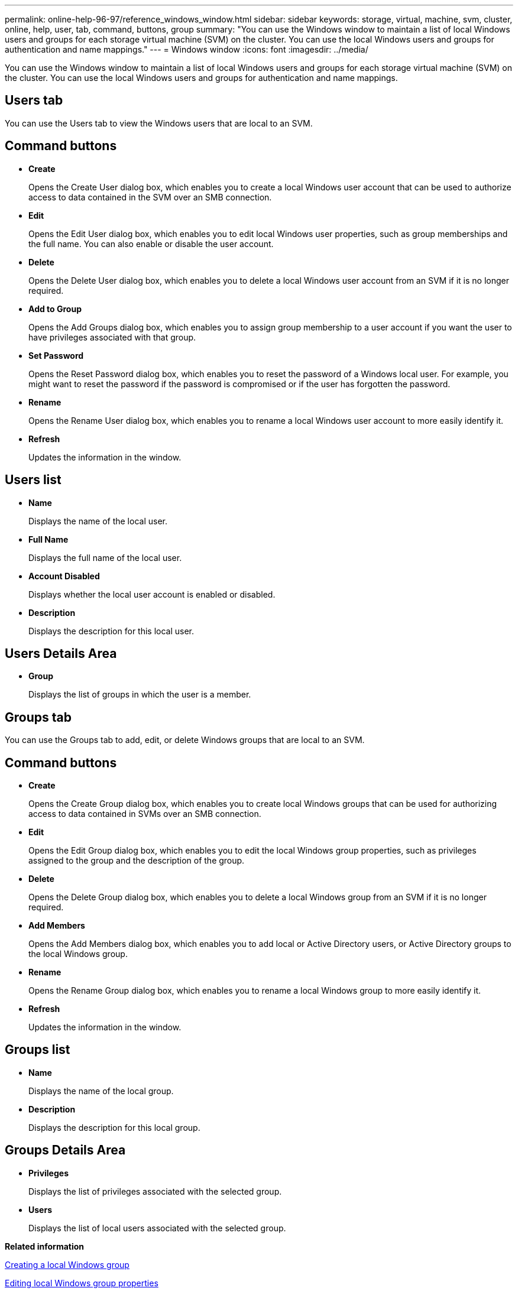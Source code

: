 ---
permalink: online-help-96-97/reference_windows_window.html
sidebar: sidebar
keywords: storage, virtual, machine, svm, cluster, online, help, user, tab, command, buttons, group
summary: "You can use the Windows window to maintain a list of local Windows users and groups for each storage virtual machine (SVM) on the cluster. You can use the local Windows users and groups for authentication and name mappings."
---
= Windows window
:icons: font
:imagesdir: ../media/

[.lead]
You can use the Windows window to maintain a list of local Windows users and groups for each storage virtual machine (SVM) on the cluster. You can use the local Windows users and groups for authentication and name mappings.

== Users tab

You can use the Users tab to view the Windows users that are local to an SVM.

== Command buttons

* *Create*
+
Opens the Create User dialog box, which enables you to create a local Windows user account that can be used to authorize access to data contained in the SVM over an SMB connection.

* *Edit*
+
Opens the Edit User dialog box, which enables you to edit local Windows user properties, such as group memberships and the full name. You can also enable or disable the user account.

* *Delete*
+
Opens the Delete User dialog box, which enables you to delete a local Windows user account from an SVM if it is no longer required.

* *Add to Group*
+
Opens the Add Groups dialog box, which enables you to assign group membership to a user account if you want the user to have privileges associated with that group.

* *Set Password*
+
Opens the Reset Password dialog box, which enables you to reset the password of a Windows local user. For example, you might want to reset the password if the password is compromised or if the user has forgotten the password.

* *Rename*
+
Opens the Rename User dialog box, which enables you to rename a local Windows user account to more easily identify it.

* *Refresh*
+
Updates the information in the window.

== Users list

* *Name*
+
Displays the name of the local user.

* *Full Name*
+
Displays the full name of the local user.

* *Account Disabled*
+
Displays whether the local user account is enabled or disabled.

* *Description*
+
Displays the description for this local user.

== Users Details Area

* *Group*
+
Displays the list of groups in which the user is a member.

== Groups tab

You can use the Groups tab to add, edit, or delete Windows groups that are local to an SVM.

== Command buttons

* *Create*
+
Opens the Create Group dialog box, which enables you to create local Windows groups that can be used for authorizing access to data contained in SVMs over an SMB connection.

* *Edit*
+
Opens the Edit Group dialog box, which enables you to edit the local Windows group properties, such as privileges assigned to the group and the description of the group.

* *Delete*
+
Opens the Delete Group dialog box, which enables you to delete a local Windows group from an SVM if it is no longer required.

* *Add Members*
+
Opens the Add Members dialog box, which enables you to add local or Active Directory users, or Active Directory groups to the local Windows group.

* *Rename*
+
Opens the Rename Group dialog box, which enables you to rename a local Windows group to more easily identify it.

* *Refresh*
+
Updates the information in the window.

== Groups list

* *Name*
+
Displays the name of the local group.

* *Description*
+
Displays the description for this local group.

== Groups Details Area

* *Privileges*
+
Displays the list of privileges associated with the selected group.

* *Users*
+
Displays the list of local users associated with the selected group.

*Related information*

xref:task_creating_local_user_group.adoc[Creating a local Windows group]

xref:task_editing_local_windows_group_properties.adoc[Editing local Windows group properties]

xref:task_adding_user_accounts_to_windows_local_group.adoc[Adding user accounts to a Windows local group]

xref:task_renaming_local_windows_group.adoc[Renaming a local Windows group]

xref:task_deleting_local_windows_group.adoc[Deleting a local Windows group]

xref:task_creating_local_windows_user_accounts.adoc[Creating a local Windows user account]

xref:task_editing_local_windows_user_properties.adoc[Editing the local Windows user properties]

xref:task_assigning_group_memberships_to_user_account.adoc[Assigning group memberships to a user account]

xref:task_renaming_local_windows_user.adoc[Renaming a local Windows user]

xref:task_changing_password_for_windows_local_users.adoc[Resetting the password of a Windows local user]

xref:task_deleting_local_windows_user_account.adoc[Deleting a local Windows user account]
